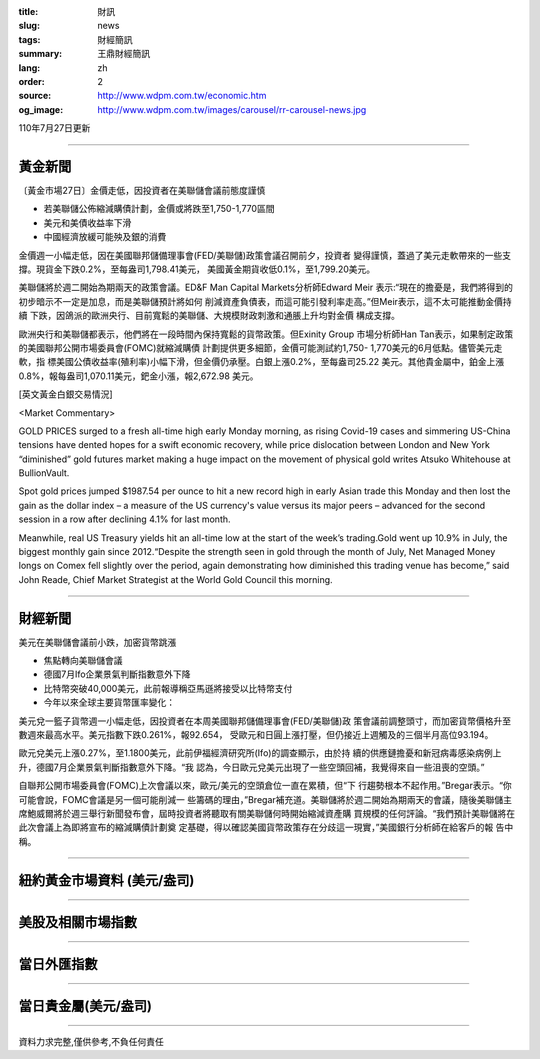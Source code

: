 :title: 財訊
:slug: news
:tags: 財經簡訊
:summary: 王鼎財經簡訊
:lang: zh
:order: 2
:source: http://www.wdpm.com.tw/economic.htm
:og_image: http://www.wdpm.com.tw/images/carousel/rr-carousel-news.jpg

110年7月27日更新

----

黃金新聞
++++++++

〔黃金市場27日〕金價走低，因投資者在美聯儲會議前態度謹慎

* 若美聯儲公佈縮減購債計劃，金價或將跌至1,750-1,770區間
* 美元和美債收益率下滑
* 中國經濟放緩可能殃及銀的消費

金價週一小幅走低，因在美國聯邦儲備理事會(FED/美聯儲)政策會議召開前夕，投資者
變得謹慎，蓋過了美元走軟帶來的一些支撐。現貨金下跌0.2%，至每盎司1,798.41美元，
美國黃金期貨收低0.1%，至1,799.20美元。

美聯儲將於週二開始為期兩天的政策會議。ED&F Man Capital Markets分析師Edward Meir
表示:“現在的擔憂是，我們將得到的初步暗示不一定是加息，而是美聯儲預計將如何
削減資產負債表，而這可能引發利率走高。”但Meir表示，這不太可能推動金價持續
下跌，因鴿派的歐洲央行、目前寬鬆的美聯儲、大規模財政刺激和通脹上升均對金價
構成支撐。

歐洲央行和美聯儲都表示，他們將在一段時間內保持寬鬆的貨幣政策。但Exinity Group
市場分析師Han Tan表示，如果制定政策的美國聯邦公開市場委員會(FOMC)就縮減購債
計劃提供更多細節，金價可能測試約1,750- 1,770美元的6月低點。儘管美元走軟，指
標美國公債收益率(殖利率)小幅下滑，但金價仍承壓。白銀上漲0.2%，至每盎司25.22
美元。其他貴金屬中，鉑金上漲0.8%，報每盎司1,070.11美元，鈀金小漲，報2,672.98
美元。







[英文黃金白銀交易情況]

<Market Commentary>

GOLD PRICES surged to a fresh all-time high early Monday morning, as 
rising Covid-19 cases and simmering US-China tensions have dented hopes 
for a swift economic recovery, while price dislocation between London and 
New York “diminished” gold futures market making a huge impact on the 
movement of physical gold writes Atsuko Whitehouse at BullionVault.
 
Spot gold prices jumped $1987.54 per ounce to hit a new record high in 
early Asian trade this Monday and then lost the gain as the dollar 
index – a measure of the US currency's value versus its major 
peers – advanced for the second session in a row after declining 4.1% 
for last month.
 
Meanwhile, real US Treasury yields hit an all-time low at the start of 
the week’s trading.Gold went up 10.9% in July, the biggest monthly gain 
since 2012.“Despite the strength seen in gold through the month of July, 
Net Managed Money longs on Comex fell slightly over the period, again 
demonstrating how diminished this trading venue has become,” said John 
Reade, Chief Market Strategist at the World Gold Council this morning.

----

財經新聞
++++++++
美元在美聯儲會議前小跌，加密貨幣跳漲

* 焦點轉向美聯儲會議
* 德國7月Ifo企業景氣判斷指數意外下降
* 比特幣突破40,000美元，此前報導稱亞馬遜將接受以比特幣支付
* 今年以來全球主要貨幣匯率變化：

美元兌一籃子貨幣週一小幅走低，因投資者在本周美國聯邦儲備理事會(FED/美聯儲)政
策會議前調整頭寸，而加密貨幣價格升至數週來最高水平。美元指數下跌0.261%，報92.654，
受歐元和日圓上漲打壓，但仍接近上週觸及的三個半月高位93.194。

歐元兌美元上漲0.27%，至1.1800美元，此前伊福經濟研究所(Ifo)的調查顯示，由於持
續的供應鏈擔憂和新冠病毒感染病例上升，德國7月企業景氣判斷指數意外下降。“我
認為，今日歐元兌美元出現了一些空頭回補，我覺得來自一些沮喪的空頭。”

自聯邦公開市場委員會(FOMC)上次會議以來，歐元/美元的空頭倉位一直在累積，但“下
行趨勢根本不起作用。”Bregar表示。“你可能會說，FOMC會議是另一個可能削減一
些籌碼的理由，”Bregar補充道。美聯儲將於週二開始為期兩天的會議，隨後美聯儲主
席鮑威爾將於週三舉行新聞發布會，屆時投資者將聽取有關美聯儲何時開始縮減資產購
買規模的任何評論。“我們預計美聯儲將在此次會議上為即將宣布的縮減購債計劃奠
定基礎，得以確認美國貨幣政策存在分歧這一現實，”美國銀行分析師在給客戶的報
告中稱。



            


----

紐約黃金市場資料 (美元/盎司)
++++++++++++++++++++++++++++

.. raw:: html

  <A HREF="http://www.kitco.com/connecting.html">
  <IMG SRC="http://www.kitconet.com/images/quotes_4b2.gif" BORDER="0" ALT="[Most Recent Quotes from www.kitco.com]">
  </A>

----

美股及相關市場指數
++++++++++++++++++

.. raw:: html

  <!-- TradingView Widget BEGIN -->
  <div class="tradingview-widget-container">
    <div class="tradingview-widget-container__widget"></div>
    <div class="tradingview-widget-copyright"><a href="https://tw.tradingview.com/markets/indices/" rel="noopener" target="_blank"><span class="blue-text">指數行情</span></a>由TradingView提供</div>
    <script type="text/javascript" src="https://s3.tradingview.com/external-embedding/embed-widget-market-quotes.js" async>
    {
    "title": "指數",
    "width": 770,
    "height": 450,
    "locale": "zh_TW",
    "symbolsGroups": [
      {
        "name": "美國和加拿大",
        "symbols": [
          {
            "name": "FOREXCOM:SPXUSD",
            "displayName": "標準普爾500"
          },
          {
            "name": "FOREXCOM:NSXUSD",
            "displayName": "納斯達克100指數"
          },
          {
            "name": "CME_MINI:ES1!",
            "displayName": "E-迷你 標普指數期貨"
          },
          {
            "name": "INDEX:DXY",
            "displayName": "美元指數"
          },
          {
            "name": "FOREXCOM:DJI",
            "displayName": "道瓊斯 30"
          }
        ]
      },
      {
        "name": "歐洲",
        "symbols": [
          {
            "name": "INDEX:SX5E",
            "displayName": "歐元藍籌50"
          },
          {
            "name": "FOREXCOM:UKXGBP",
            "displayName": "富時100"
          },
          {
            "name": "INDEX:DEU30",
            "displayName": "德國DAX指數"
          },
          {
            "name": "INDEX:CAC40",
            "displayName": "法國 CAC 40 指數"
          },
          {
            "name": "INDEX:SMI"
          }
        ]
      },
      {
        "name": "亞太",
        "symbols": [
          {
            "name": "INDEX:NKY",
            "displayName": "日經225"
          },
          {
            "name": "INDEX:HSI",
            "displayName": "恆生"
          },
          {
            "name": "BSE:SENSEX",
            "displayName": "印度孟買指數"
          },
          {
            "name": "BSE:BSE500"
          },
          {
            "name": "INDEX:KSIC",
            "displayName": "韓國Kospi綜合指數"
          }
        ]
      }
    ],
    "colorTheme": "light"
  }
    </script>
  </div>
  <!-- TradingView Widget END -->

----

當日外匯指數
++++++++++++

.. raw:: html

  <!-- TradingView Widget BEGIN -->
  <div class="tradingview-widget-container">
    <div class="tradingview-widget-container__widget"></div>
    <div class="tradingview-widget-copyright"><a href="https://tw.tradingview.com/markets/currencies/forex-cross-rates/" rel="noopener" target="_blank"><span class="blue-text">外匯匯率</span></a>由TradingView提供</div>
    <script type="text/javascript" src="https://s3.tradingview.com/external-embedding/embed-widget-forex-cross-rates.js" async>
    {
    "width": "100%",
    "height": "100%",
    "currencies": [
      "EUR",
      "USD",
      "JPY",
      "GBP",
      "CNY",
      "TWD"
    ],
    "isTransparent": false,
    "colorTheme": "light",
    "locale": "zh_TW"
  }
    </script>
  </div>
  <!-- TradingView Widget END -->

----

當日貴金屬(美元/盎司)
+++++++++++++++++++++

.. raw:: html 

  <A HREF="http://www.kitco.com/connecting.html">
  <IMG SRC="http://www.kitconet.com/images/quotes_7a.gif" BORDER="0" ALT="[Most Recent Quotes from www.kitco.com]">
  </A>

----

資料力求完整,僅供參考,不負任何責任
